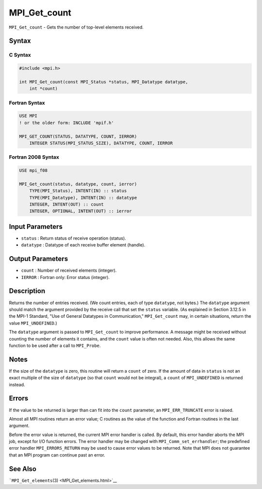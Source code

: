 .. _MPI_Get_count:

MPI_Get_count
~~~~~~~~~~~~~

``MPI_Get_count`` - Gets the number of top-level elements received.

Syntax
======

C Syntax
--------

.. code:: c

   #include <mpi.h>

   int MPI_Get_count(const MPI_Status *status, MPI_Datatype datatype,
       int *count)

Fortran Syntax
--------------

.. code:: fortran

   USE MPI
   ! or the older form: INCLUDE 'mpif.h'

   MPI_GET_COUNT(STATUS, DATATYPE, COUNT, IERROR)
       INTEGER STATUS(MPI_STATUS_SIZE), DATATYPE, COUNT, IERROR

Fortran 2008 Syntax
-------------------

.. code:: fortran

   USE mpi_f08

   MPI_Get_count(status, datatype, count, ierror)
       TYPE(MPI_Status), INTENT(IN) :: status
       TYPE(MPI_Datatype), INTENT(IN) :: datatype
       INTEGER, INTENT(OUT) :: count
       INTEGER, OPTIONAL, INTENT(OUT) :: ierror

Input Parameters
================

-  ``status`` : Return status of receive operation (status).
-  ``datatype`` : Datatype of each receive buffer element (handle).

Output Parameters
=================

-  ``count`` : Number of received elements (integer).
-  ``IERROR`` : Fortran only: Error status (integer).

Description
===========

Returns the number of entries received. (We count entries, each of type
``datatype``, not bytes.) The ``datatype`` argument should match the
argument provided by the receive call that set the ``status`` variable.
(As explained in Section 3.12.5 in the MPI-1 Standard, "Use of General
Datatypes in Communication," ``MPI_Get_count`` may, in certain
situations, return the value ``MPI_UNDEFINED``.)

The ``datatype`` argument is passed to ``MPI_Get_count`` to improve
performance. A message might be received without counting the number of
elements it contains, and the ``count`` value is often not needed. Also,
this allows the same function to be used after a call to ``MPI_Probe``.

Notes
=====

If the size of the ``datatype`` is zero, this routine will return a
``count`` of zero. If the amount of data in ``status`` is not an exact
multiple of the size of ``datatype`` (so that ``count`` would not be
integral), a ``count`` of ``MPI_UNDEFINED`` is returned instead.

Errors
======

If the value to be returned is larger than can fit into the ``count``
parameter, an ``MPI_ERR_TRUNCATE`` error is raised.

Almost all MPI routines return an error value; C routines as the value
of the function and Fortran routines in the last argument.

Before the error value is returned, the current MPI error handler is
called. By default, this error handler aborts the MPI job, except for
I/O function errors. The error handler may be changed with
``MPI_Comm_set_errhandler``; the predefined error handler
``MPI_ERRORS_RETURN`` may be used to cause error values to be returned.
Note that MPI does not guarantee that an MPI program can continue past
an error.

See Also
========

```MPI_Get_elements``\ (3) <MPI_Get_elements.html>`__
